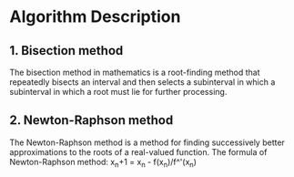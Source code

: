 * Algorithm Description
** 1. Bisection method
      The bisection method in mathematics is a root-finding method that
      repeatedly bisects an interval and then selects a subinterval in which a
      subinterval in which a root must lie for further processing.
** 2. Newton-Raphson method
      The Newton-Raphson method is a method for finding successively better
      approximations to the roots of a real-valued function.
      The formula of Newton-Raphson method:
      x_n+1 = x_n - f(x_n)/f^'(x_n)
